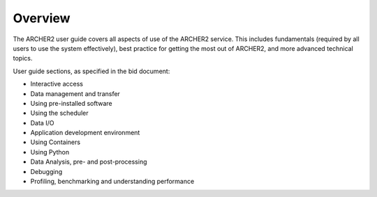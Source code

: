 Overview
========

The ARCHER2 user guide covers all aspects of use of the ARCHER2 service. This includes fundamentals
(required by all users to use the system effectively), best practice for getting the most out of
ARCHER2, and more advanced technical topics. 

User guide sections, as specified in the bid document:

- Interactive access
- Data management and transfer
- Using pre-installed software
- Using the scheduler
- Data I/O
- Application development environment
- Using Containers
- Using Python
- Data Analysis, pre- and post-processing
- Debugging
- Profiling, benchmarking and understanding performance
